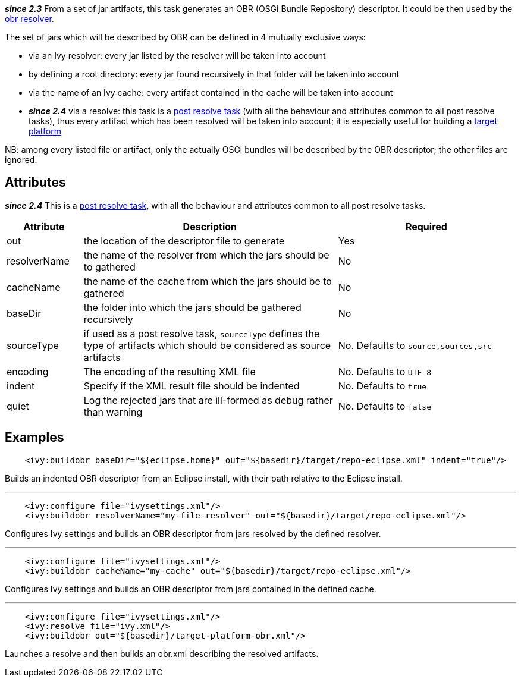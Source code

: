 ////
   Licensed to the Apache Software Foundation (ASF) under one
   or more contributor license agreements.  See the NOTICE file
   distributed with this work for additional information
   regarding copyright ownership.  The ASF licenses this file
   to you under the Apache License, Version 2.0 (the
   "License"); you may not use this file except in compliance
   with the License.  You may obtain a copy of the License at

     http://www.apache.org/licenses/LICENSE-2.0

   Unless required by applicable law or agreed to in writing,
   software distributed under the License is distributed on an
   "AS IS" BASIS, WITHOUT WARRANTIES OR CONDITIONS OF ANY
   KIND, either express or implied.  See the License for the
   specific language governing permissions and limitations
   under the License.
////

*__since 2.3__* From a set of jar artifacts, this task generates an OBR (OSGi Bundle Repository) descriptor. It could be then used by the link:../resolver/obr.html[obr resolver].

The set of jars which will be described by OBR can be defined in 4 mutually exclusive ways:

* via an Ivy resolver: every jar listed by the resolver will be taken into account
* by defining a root directory: every jar found recursively in that folder will be taken into account
* via the name of an Ivy cache: every artifact contained in the cache will be taken into account
* *__since 2.4__* via a resolve: this task is a link:../use/postresolvetask.html[post resolve task] (with all the behaviour and attributes common to all post resolve tasks), thus every artifact which has been resolved will be taken into account; it is especially useful for building a link:../osgi/target-platform.html[target platform]

NB: among every listed file or artifact, only the actually OSGi bundles will be described by the OBR descriptor; the other files are ignored.

== Attributes

*__since 2.4__* This is a link:../use/postresolvetask.html[post resolve task], with all the behaviour and attributes common to all post resolve tasks.

[options="header",cols="15%,50%,35%"]
|=======
|Attribute|Description|Required
|out|the location of the descriptor file to generate|Yes
|resolverName|the name of the resolver from which the jars should be to gathered|No
|cacheName|the name of the cache from which the jars should be to gathered|No
|baseDir|the folder into which the jars should be gathered recursively|No
|sourceType|if used as a post resolve task, `sourceType` defines the type of artifacts which should be considered as source artifacts|No. Defaults to `source,sources,src`
|encoding|The encoding of the resulting XML file|No. Defaults to `UTF-8`
|indent|Specify if the XML result file should be indented|No. Defaults to `true`
|quiet|Log the rejected jars that are ill-formed as debug rather than warning|No. Defaults to `false`
|=======

== Examples

[source,xml]
----
    <ivy:buildobr baseDir="${eclipse.home}" out="${basedir}/target/repo-eclipse.xml" indent="true"/>
----

Builds an indented OBR descriptor from an Eclipse install, with their path relative to the Eclipse install.

'''

[source,xml]
----
    <ivy:configure file="ivysettings.xml"/>
    <ivy:buildobr resolverName="my-file-resolver" out="${basedir}/target/repo-eclipse.xml"/>
----

Configures Ivy settings and builds an OBR descriptor from jars resolved by the defined resolver.

'''

[source,xml]
----
    <ivy:configure file="ivysettings.xml"/>
    <ivy:buildobr cacheName="my-cache" out="${basedir}/target/repo-eclipse.xml"/>
----

Configures Ivy settings and builds an OBR descriptor from jars contained in the defined cache.

'''

[source,xml]
----
    <ivy:configure file="ivysettings.xml"/>
    <ivy:resolve file="ivy.xml"/>
    <ivy:buildobr out="${basedir}/target-platform-obr.xml"/>
----

Launches a resolve and then builds an obr.xml describing the resolved artifacts.
